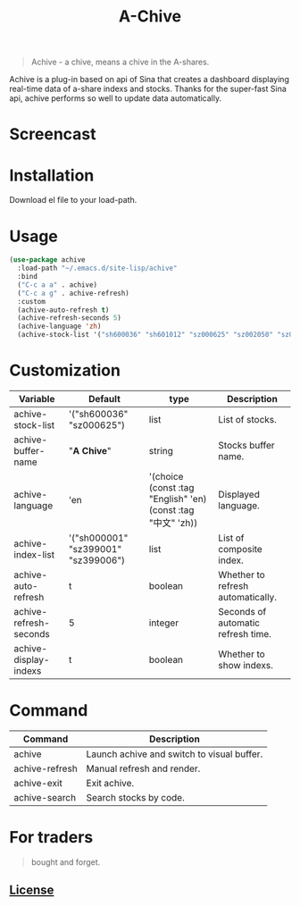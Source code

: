 #+TITLE:A-Chive

#+BEGIN_QUOTE
Achive - a chive, means a chive in the A-shares.
#+END_QUOTE

Achive is a plug-in based on api of Sina that creates a dashboard displaying real-time data of a-share indexs and stocks.
Thanks for the super-fast Sina api, achive performs so well to update data automatically.


* Screencast
[[./imgs/achive.png]]

* Installation
Download el file to your load-path.

* Usage
#+BEGIN_SRC lisp
  (use-package achive
    :load-path "~/.emacs.d/site-lisp/achive"
    :bind
    ("C-c a a" . achive)
    ("C-c a g" . achive-refresh)
    :custom
    (achive-auto-refresh t)
    (achive-refresh-seconds 5)
    (achive-language 'zh)
    (achive-stock-list '("sh600036" "sh601012" "sz000625" "sz002050" "sz002013" "sh600176")))
#+END_SRC

* Customization
| Variable               | Default                             | type                                                         | Description                        |
|------------------------+-------------------------------------+--------------------------------------------------------------+------------------------------------|
| achive-stock-list      | '("sh600036" "sz000625")            | list                                                         | List of stocks.                    |
| achive-buffer-name     | "*A Chive*"                           | string                                                       | Stocks buffer name.                |
| achive-language        | 'en                                 | '(choice (const :tag "English" 'en) (const :tag "中文" 'zh)) | Displayed language.                |
| achive-index-list      | '("sh000001" "sz399001" "sz399006") | list                                                         | List of composite index.           |
| achive-auto-refresh    | t                                   | boolean                                                      | Whether to refresh automatically.  |
| achive-refresh-seconds | 5                                   | integer                                                      | Seconds of automatic refresh time. |
| achive-display-indexs  | t                                   | boolean                                                      | Whether to show indexs.            |

* Command
| Command        | Description                                |
|----------------+--------------------------------------------|
| achive         | Launch achive and switch to visual buffer. |
| achive-refresh | Manual refresh and render.                 |
| achive-exit    | Exit achive.                               |
| achive-search  | Search stocks by code.                     |

* For traders
#+BEGIN_QUOTE
bought and forget.
#+END_QUOTE

** [[http://www.gnu.org/licenses/][License]]
